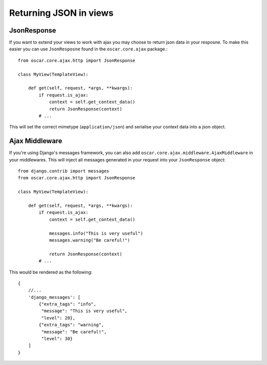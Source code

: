 Returning JSON in views
========================

JsonResponse
------------
If you want to extend your views to work with ajax you may choose to return json data in your resposne.
To make this easier you can use ``JsonResposne`` found in the ``oscar.core.ajax`` package.::

    from oscar.core.ajax.http import JsonResponse

    class MyView(TemplateView):

        def get(self, request, *args, **kwargs):
            if request.is_ajax:
                context = self.get_context_data()
                return JsonResponse(context)
            # ...

This will set the correct mimetype (``application/json``) and serialise your context data into a json object.

Ajax Middleware
---------------
If you're using Django's messages framework, you can also add ``oscar.core.ajax.middleware.AjaxMiddleware`` in your
middlewares. This will inject all messages generated in your request into your ``JsonResponse`` object::

    from django.contrib import messages
    from oscar.core.ajax.http import JsonResponse

    class MyView(TemplateView):

        def get(self, request, *args, **kwargs):
            if request.is_ajax:
                context = self.get_context_data()

                messages.info("This is very useful")
                messages.warning("Be careful!")

                return JsonResponse(context)
            # ...

This would be rendered as the following::

    {
        //...
        'django_messages': [
            {"extra_tags": "info",
             "message": "This is very useful",
             "level": 20},
            {"extra_tags": "warning",
             "message": "Be careful!",
             "level": 30}
        ]
    }